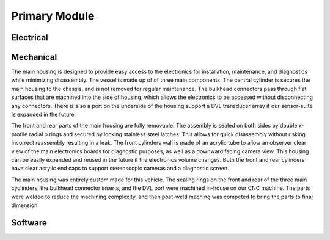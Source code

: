 Primary Module
==============

Electrical
----------


Mechanical
----------

The main housing is designed to provide easy access to the electronics for installation, maintenance, and diagnostics while minimizing disassembly. The vessel is made up of of three main components. The central cylinder is secures the main housing to the chassis, and is not removed for regular maintenance. The bulkhead connectors pass through flat surfaces that are machined into the side of housing, which allows the electronics to be accessed without disconnecting any connectors. There is also a port on the underside of the housing support a DVL transducer array if our sensor-suite is expanded in the future.

The front and rear parts of the main housing are fully removable. The assembly is sealed on both sides by double x-profile radial o rings and secured by locking stainless steel latches. This allows for quick disassembly without risking incorrect reassembly resulting in a leak. The front cylinders wall is made of an acrylic tube to allow an observer clear view of the main electronics boards for diagnostic purposes, as well as a downward facing camera view. This housing can be easily expanded and reused in the future if the electronics volume changes. Both the front and rear cylinders have clear acrylic end caps to support stereoscopic cameras and a diagnostic screen.

The main housing was entirely custom made for this vehicle. The sealing rings on the front and rear of the three main cyclinders, the bulkhead connector inserts, and the DVL port were machined in-house on our CNC machine. The parts were welded to reduce the machining complexity, and then post-weld maching was competed to bring the parts to final dimension.


Software
--------
